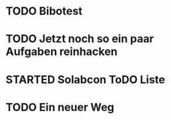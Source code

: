 #+TODO: TODO STARTED BLOCKED WAITING | DONE CANCELLED
* TODO Bibotest
:LOGBOOK:
- State "TODO"       from              [2024-11-20 Wed 11:20]
:END:
* TODO Jetzt noch so ein paar Aufgaben reinhacken
:LOGBOOK:
- State "TODO"       from              [2024-11-19 Tue 13:39]
:END:
* STARTED Solabcon ToDO Liste
:LOGBOOK:
- State "STARTED"    from "DONE"       [2024-11-18 Mon 13:11]
:END:
* TODO Ein neuer Weg
:LOGBOOK:
- State "TODO"       from "DONE"       [2024-11-19 Tue 13:44]
- State "DONE"       from "TODO"       [2024-11-19 Tue 13:44]
- State "TODO"       from "DONE"       [2024-11-19 Tue 13:36]
- State "DONE"       from "TODO"       [2024-11-19 Tue 13:32]
:END:
